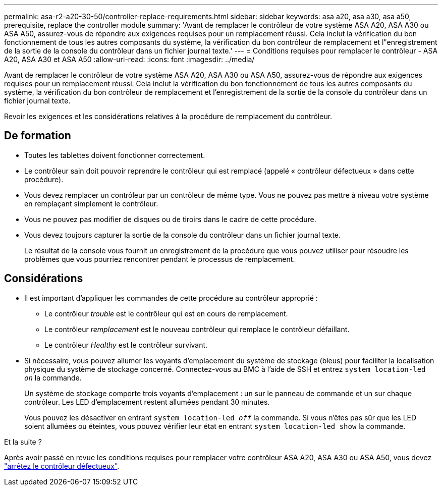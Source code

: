 ---
permalink: asa-r2-a20-30-50/controller-replace-requirements.html 
sidebar: sidebar 
keywords: asa a20, asa a30, asa a50, prerequisite, replace the controller module 
summary: 'Avant de remplacer le contrôleur de votre système ASA A20, ASA A30 ou ASA A50, assurez-vous de répondre aux exigences requises pour un remplacement réussi. Cela inclut la vérification du bon fonctionnement de tous les autres composants du système, la vérification du bon contrôleur de remplacement et l"enregistrement de la sortie de la console du contrôleur dans un fichier journal texte.' 
---
= Conditions requises pour remplacer le contrôleur - ASA A20, ASA A30 et ASA A50
:allow-uri-read: 
:icons: font
:imagesdir: ../media/


[role="lead"]
Avant de remplacer le contrôleur de votre système ASA A20, ASA A30 ou ASA A50, assurez-vous de répondre aux exigences requises pour un remplacement réussi. Cela inclut la vérification du bon fonctionnement de tous les autres composants du système, la vérification du bon contrôleur de remplacement et l'enregistrement de la sortie de la console du contrôleur dans un fichier journal texte.

Revoir les exigences et les considérations relatives à la procédure de remplacement du contrôleur.



== De formation

* Toutes les tablettes doivent fonctionner correctement.
* Le contrôleur sain doit pouvoir reprendre le contrôleur qui est remplacé (appelé « contrôleur défectueux » dans cette procédure).
* Vous devez remplacer un contrôleur par un contrôleur de même type. Vous ne pouvez pas mettre à niveau votre système en remplaçant simplement le contrôleur.
* Vous ne pouvez pas modifier de disques ou de tiroirs dans le cadre de cette procédure.
* Vous devez toujours capturer la sortie de la console du contrôleur dans un fichier journal texte.
+
Le résultat de la console vous fournit un enregistrement de la procédure que vous pouvez utiliser pour résoudre les problèmes que vous pourriez rencontrer pendant le processus de remplacement.





== Considérations

* Il est important d'appliquer les commandes de cette procédure au contrôleur approprié :
+
** Le contrôleur _trouble_ est le contrôleur qui est en cours de remplacement.
** Le contrôleur _remplacement_ est le nouveau contrôleur qui remplace le contrôleur défaillant.
** Le contrôleur _Healthy_ est le contrôleur survivant.


* Si nécessaire, vous pouvez allumer les voyants d'emplacement du système de stockage (bleus) pour faciliter la localisation physique du système de stockage concerné. Connectez-vous au BMC à l'aide de SSH et entrez `system location-led _on_` la commande.
+
Un système de stockage comporte trois voyants d'emplacement : un sur le panneau de commande et un sur chaque contrôleur. Les LED d'emplacement restent allumées pendant 30 minutes.

+
Vous pouvez les désactiver en entrant `system location-led _off_` la commande. Si vous n'êtes pas sûr que les LED soient allumées ou éteintes, vous pouvez vérifier leur état en entrant `system location-led show` la commande.



.Et la suite ?
Après avoir passé en revue les conditions requises pour remplacer votre contrôleur ASA A20, ASA A30 ou ASA A50, vous devez link:controller-replace-shutdown.html["arrêtez le contrôleur défectueux"].

